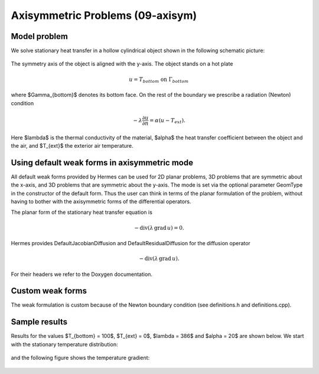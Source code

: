 Axisymmetric Problems (09-axisym)
---------------------------------

Model problem
~~~~~~~~~~~~~

We solve stationary heat transfer in a hollow 
cylindrical object shown in the following schematic picture:

.. figure:: 09-axisym/scheme.png
   :align: center
   :scale: 50% 
   :figclass: align-center
   :alt: Schematic picture.

The symmetry axis of the object is aligned with the y-axis. The
object stands on a hot plate 

.. math::
  
    u = T_{bottom} \ \ \ \mbox{on}\ \Gamma_{bottom}

where $\Gamma_{bottom}$ denotes its bottom face.
On the rest of the boundary we prescribe a radiation (Newton) 
condition 

.. math::

    -\lambda \frac{\partial u}{\partial n} = \alpha (u - T_{ext}).
    
Here $\lambda$ is the 
thermal conductivity of the material, $\alpha$ the heat transfer
coefficient between the object and the air, and $T_{ext}$ the
exterior air temperature.

Using default weak forms in axisymmetric mode
~~~~~~~~~~~~~~~~~~~~~~~~~~~~~~~~~~~~~~~~~~~~~

All default weak forms provided by Hermes can be used 
for 2D planar problems, 3D problems that are symmetric 
about the x-axis, and 3D problems that are symmetric 
about the y-axis. The mode is set via the optional 
parameter GeomType in the constructor of the default 
form. Thus the user can think in terms of the planar
formulation of the problem, without having to bother
with the axisymmetric forms of the differential 
operators.

The planar form of the stationary heat transfer equation is

.. math::

    -\mbox{div}(\lambda \, \mbox{grad}\, u) = 0.

Hermes provides DefaultJacobianDiffusion and DefaultResidualDiffusion 
for the diffusion operator 

.. math::

    -\mbox{div}(\lambda \, \mbox{grad}\, u).

For their headers we refer to the Doxygen documentation.

Custom weak forms
~~~~~~~~~~~~~~~~~

The weak formulation is custom because of the Newton boundary condition
(see definitions.h and definitions.cpp).

Sample results
~~~~~~~~~~~~~~

Results for the values $T_{bottom} = 100$, $T_{ext} = 0$, $\lambda = 386$ and $\alpha = 20$ are shown 
below. We start with the stationary temperature distribution:

.. figure:: 09-axisym/solution.png
   :align: center
   :scale: 50% 
   :figclass: align-center
   :alt: Temperature.

and the following figure shows the temperature gradient:

.. figure:: 09-axisym/gradient.png
   :align: center
   :scale: 50% 
   :figclass: align-center
   :alt: Temperature gradient.

